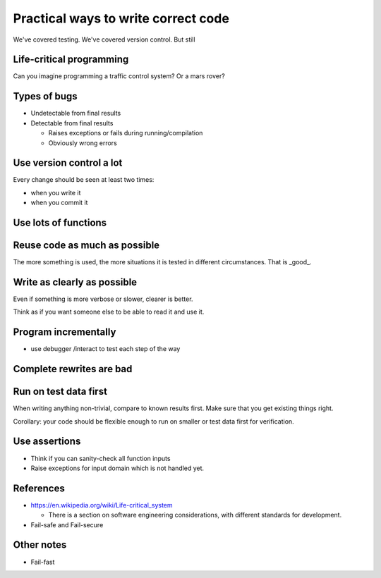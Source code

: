 

Practical ways to write correct code
====================================

We've covered testing.  We've covered version control.  But still


Life-critical programming
~~~~~~~~~~~~~~~~~~~~~~~~~

Can you imagine programming a traffic control system?   Or a mars rover?



Types of bugs
~~~~~~~~~~~~~

- Undetectable from final results

- Detectable from final results

  - Raises exceptions or fails during running/compilation

  - Obviously wrong errors



Use version control a lot
~~~~~~~~~~~~~~~~~~~~~~~~~

Every change should be seen at least two times:

- when you write it

- when you commit it



Use lots of functions
~~~~~~~~~~~~~~~~~~~~~



Reuse code as much as possible
~~~~~~~~~~~~~~~~~~~~~~~~~~~~~~

The more something is used, the more situations it is tested in
different circumstances.  That is _good_.



Write as clearly as possible
~~~~~~~~~~~~~~~~~~~~~~~~~~~~

Even if something is more verbose or slower, clearer is better.

Think as if you want someone else to be able to read it and use it.



Program incrementally
~~~~~~~~~~~~~~~~~~~~~

- use debugger /interact to test each step of the way



Complete rewrites are bad
~~~~~~~~~~~~~~~~~~~~~~~~~



Run on test data first
~~~~~~~~~~~~~~~~~~~~~~

When writing anything non-trivial, compare to known results
first.  Make sure that you get existing things right.

Corollary: your code should be flexible enough to run on smaller or
test data first for verification.



Use assertions
~~~~~~~~~~~~~~

- Think if you can sanity-check all function inputs

- Raise exceptions for input domain which is not handled yet.




References
~~~~~~~~~~

- https://en.wikipedia.org/wiki/Life-critical_system

  - There is a section on software engineering considerations, with
    different standards for development.

- Fail-safe and Fail-secure



Other notes
~~~~~~~~~~~

- Fail-fast
